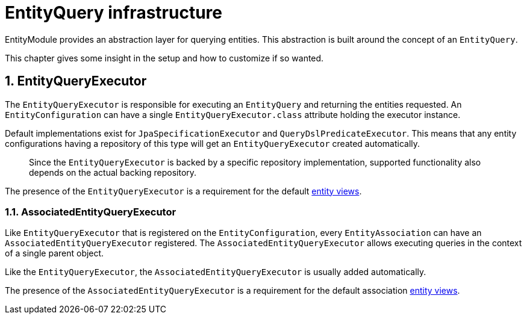 :page-partial:
[[entity-query-infrastructure]]
= EntityQuery infrastructure
:sectnums:
:chapter-number: 0

EntityModule provides an abstraction layer for querying entities.
This abstraction is built around the concept of an `EntityQuery`.

This chapter gives some insight in the setup and how to customize if so wanted.

[[entity-query-executor]]
== EntityQueryExecutor
The `EntityQueryExecutor` is responsible for executing an `EntityQuery` and returning the entities requested.
An `EntityConfiguration` can have a single `EntityQueryExecutor.class` attribute holding the executor instance.

Default implementations exist for `JpaSpecificationExecutor` and `QueryDslPredicateExecutor`.
This means that any entity configurations having a repository of this type will get an `EntityQueryExecutor` created automatically.

> Since the `EntityQueryExecutor` is backed by a specific repository implementation, supported functionality also depends on the actual backing repository.

The presence of the `EntityQueryExecutor` is a requirement for the default <<entity-views,entity views>>.

=== AssociatedEntityQueryExecutor
Like `EntityQueryExecutor` that is registered on the `EntityConfiguration`, every `EntityAssociation` can have an `AssociatedEntityQueryExecutor` registered.
The `AssociatedEntityQueryExecutor` allows executing queries in the context of a single parent object.

Like the `EntityQueryExecutor`, the `AssociatedEntityQueryExecutor` is usually added automatically.

The presence of the `AssociatedEntityQueryExecutor` is a requirement for the default association <<entity-views,entity views>>.